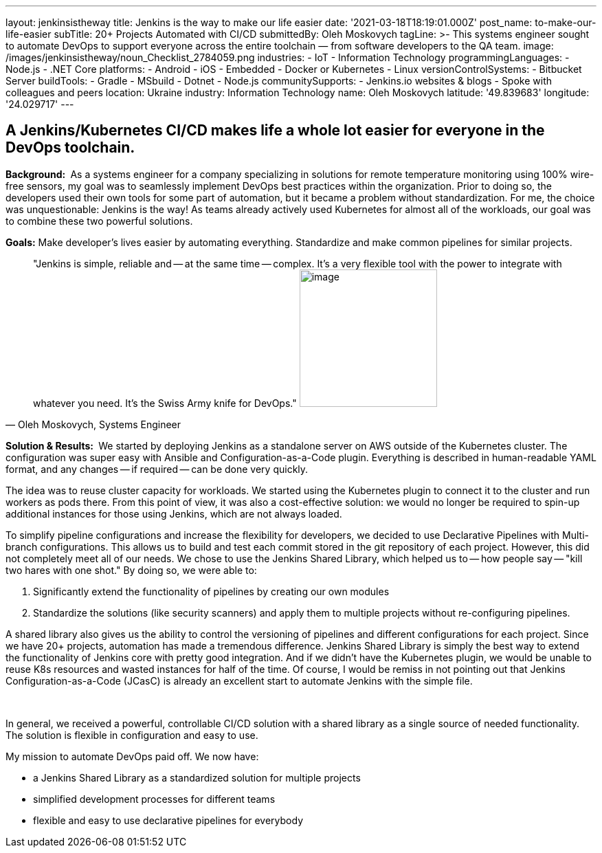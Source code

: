 ---
layout: jenkinsistheway
title: Jenkins is the way to make our life easier
date: '2021-03-18T18:19:01.000Z'
post_name: to-make-our-life-easier
subTitle: 20+ Projects Automated with CI/CD
submittedBy: Oleh Moskovych
tagLine: >-
  This systems engineer sought to automate DevOps to support everyone across the
  entire toolchain — from software developers to the QA team.
image: /images/jenkinsistheway/noun_Checklist_2784059.png
industries:
  - IoT
  - Information Technology
programmingLanguages:
  - Node.js
  - .NET Core
platforms:
  - Android
  - iOS
  - Embedded
  - Docker or Kubernetes
  - Linux
versionControlSystems:
  - Bitbucket Server
buildTools:
  - Gradle
  - MSbuild
  - Dotnet
  - Node.js
communitySupports:
  - Jenkins.io websites & blogs
  - Spoke with colleagues and peers
location: Ukraine
industry: Information Technology
name: Oleh Moskovych
latitude: '49.839683'
longitude: '24.029717'
---




== A Jenkins/Kubernetes CI/CD makes life a whole lot easier for everyone in the DevOps toolchain.

*Background: * As a systems engineer for a company specializing in solutions for remote temperature monitoring using 100% wire-free sensors, my goal was to seamlessly implement DevOps best practices within the organization. Prior to doing so, the developers used their own tools for some part of automation, but it became a problem without standardization. For me, the choice was unquestionable: Jenkins is the way! As teams already actively used Kubernetes for almost all of the workloads, our goal was to combine these two powerful solutions.

*Goals:* Make developer's lives easier by automating everything. Standardize and make common pipelines for similar projects.





[.testimonal]
[quote, "Oleh Moskovych, Systems Engineer"]
"Jenkins is simple, reliable and -- at the same time -- complex. It's a very flexible tool with the power to integrate with whatever you need. It's the Swiss Army knife for DevOps."
image:/images/jenkinsistheway/Jenkins-logo.png[image,width=200,height=200]


*Solution & Results: * We started by deploying Jenkins as a standalone server on AWS outside of the Kubernetes cluster. The configuration was super easy with Ansible and Configuration-as-a-Code plugin. Everything is described in human-readable YAML format, and any changes -- if required -- can be done very quickly.

The idea was to reuse cluster capacity for workloads. We started using the Kubernetes plugin to connect it to the cluster and run workers as pods there. From this point of view, it was also a cost-effective solution: we would no longer be required to spin-up additional instances for those using Jenkins, which are not always loaded.

To simplify pipeline configurations and increase the flexibility for developers, we decided to use Declarative Pipelines with Multi-branch configurations. This allows us to build and test each commit stored in the git repository of each project. However, this did not completely meet all of our needs. We chose to use the Jenkins Shared Library, which helped us to -- how people say -- "kill two hares with one shot." By doing so, we were able to:

. Significantly extend the functionality of pipelines by creating our own modules
. Standardize the solutions (like security scanners) and apply them to multiple projects without re-configuring pipelines.

A shared library also gives us the ability to control the versioning of pipelines and different configurations for each project. Since we have 20+ projects, automation has made a tremendous difference. Jenkins Shared Library is simply the best way to extend the functionality of Jenkins core with pretty good integration. And if we didn't have the Kubernetes plugin, we would be unable to reuse K8s resources and wasted instances for half of the time. Of course, I would be remiss in not pointing out that Jenkins Configuration-as-a-Code (JCasC) is already an excellent start to automate Jenkins with the simple file. 

 

In general, we received a powerful, controllable CI/CD solution with a shared library as a single source of needed functionality. The solution is flexible in configuration and easy to use. 

My mission to automate DevOps paid off. We now have:

* a Jenkins Shared Library as a standardized solution for multiple projects
* simplified development processes for different teams
* flexible and easy to use declarative pipelines for everybody
